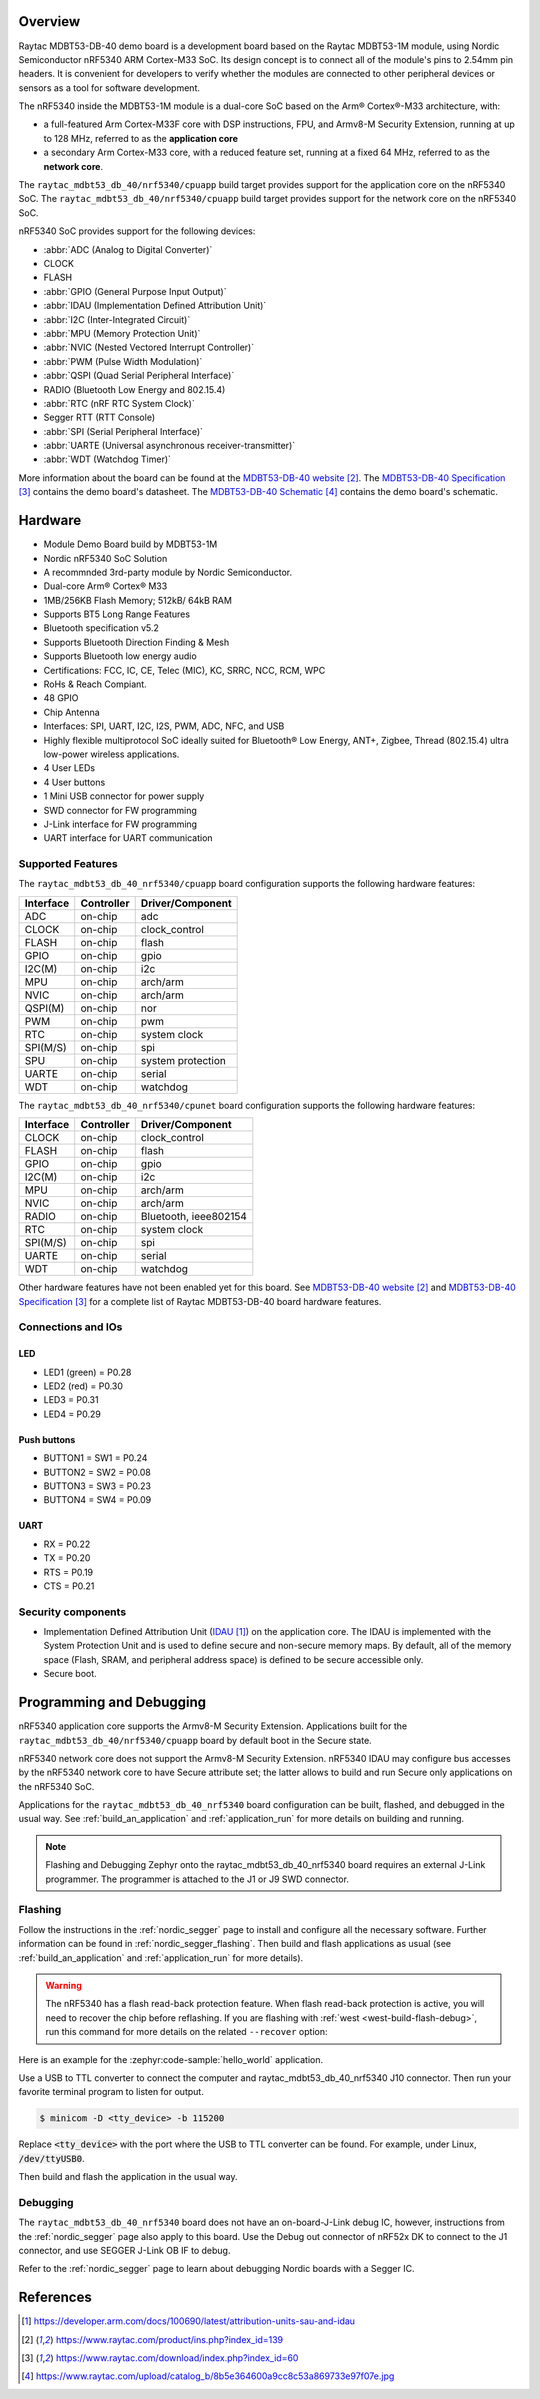 .. zephyr:board:: raytac_mdbt53_db_40

Overview
********

Raytac MDBT53-DB-40 demo board is a development board based on the Raytac MDBT53-1M module,
using Nordic Semiconductor nRF5340 ARM Cortex-M33 SoC. Its design concept is to connect all
of the module's pins to 2.54mm pin headers. It is convenient for developers to verify whether
the modules are connected to other peripheral devices or sensors as a tool for software development.

The nRF5340 inside the MDBT53-1M module is a
dual-core SoC based on the Arm® Cortex®-M33 architecture, with:

* a full-featured Arm Cortex-M33F core with DSP instructions, FPU, and
  Armv8-M Security Extension, running at up to 128 MHz, referred to as
  the **application core**
* a secondary Arm Cortex-M33 core, with a reduced feature set, running
  at a fixed 64 MHz, referred to as the **network core**.

The ``raytac_mdbt53_db_40/nrf5340/cpuapp`` build target provides support for the application
core on the nRF5340 SoC. The ``raytac_mdbt53_db_40/nrf5340/cpuapp`` build target provides
support for the network core on the nRF5340 SoC.

nRF5340 SoC provides support for the following devices:

* :abbr:`ADC (Analog to Digital Converter)`
* CLOCK
* FLASH
* :abbr:`GPIO (General Purpose Input Output)`
* :abbr:`IDAU (Implementation Defined Attribution Unit)`
* :abbr:`I2C (Inter-Integrated Circuit)`
* :abbr:`MPU (Memory Protection Unit)`
* :abbr:`NVIC (Nested Vectored Interrupt Controller)`
* :abbr:`PWM (Pulse Width Modulation)`
* :abbr:`QSPI (Quad Serial Peripheral Interface)`
* RADIO (Bluetooth Low Energy and 802.15.4)
* :abbr:`RTC (nRF RTC System Clock)`
* Segger RTT (RTT Console)
* :abbr:`SPI (Serial Peripheral Interface)`
* :abbr:`UARTE (Universal asynchronous receiver-transmitter)`
* :abbr:`WDT (Watchdog Timer)`

More information about the board can be found at the `MDBT53-DB-40 website`_.
The `MDBT53-DB-40 Specification`_ contains the demo board's datasheet.
The `MDBT53-DB-40 Schematic`_ contains the demo board's schematic.

Hardware
********
- Module Demo Board build by MDBT53-1M
- Nordic nRF5340 SoC Solution
- A recommnded 3rd-party module by Nordic Semiconductor.
- Dual-core Arm® Cortex® M33
- 1MB/256KB Flash Memory; 512kB/ 64kB RAM
- Supports BT5 Long Range Features
- Bluetooth specification v5.2
- Supports Bluetooth Direction Finding & Mesh
- Supports Bluetooth low energy audio
- Certifications: FCC, IC, CE, Telec (MIC), KC, SRRC, NCC, RCM, WPC
- RoHs & Reach Compiant.
- 48 GPIO
- Chip Antenna
- Interfaces: SPI, UART, I2C, I2S, PWM, ADC, NFC, and USB
- Highly flexible multiprotocol SoC ideally suited for Bluetooth® Low Energy, ANT+, Zigbee, Thread (802.15.4) ultra low-power wireless applications.
- 4 User LEDs
- 4 User buttons
- 1 Mini USB connector for power supply
- SWD connector for FW programming
- J-Link interface for FW programming
- UART interface for UART communication

Supported Features
==================

The ``raytac_mdbt53_db_40_nrf5340/cpuapp`` board configuration supports the following
hardware features:

+-----------+------------+----------------------+
| Interface | Controller | Driver/Component     |
+===========+============+======================+
| ADC       | on-chip    | adc                  |
+-----------+------------+----------------------+
| CLOCK     | on-chip    | clock_control        |
+-----------+------------+----------------------+
| FLASH     | on-chip    | flash                |
+-----------+------------+----------------------+
| GPIO      | on-chip    | gpio                 |
+-----------+------------+----------------------+
| I2C(M)    | on-chip    | i2c                  |
+-----------+------------+----------------------+
| MPU       | on-chip    | arch/arm             |
+-----------+------------+----------------------+
| NVIC      | on-chip    | arch/arm             |
+-----------+------------+----------------------+
| QSPI(M)   | on-chip    | nor                  |
+-----------+------------+----------------------+
| PWM       | on-chip    | pwm                  |
+-----------+------------+----------------------+
| RTC       | on-chip    | system clock         |
+-----------+------------+----------------------+
| SPI(M/S)  | on-chip    | spi                  |
+-----------+------------+----------------------+
| SPU       | on-chip    | system protection    |
+-----------+------------+----------------------+
| UARTE     | on-chip    | serial               |
+-----------+------------+----------------------+
| WDT       | on-chip    | watchdog             |
+-----------+------------+----------------------+

The ``raytac_mdbt53_db_40_nrf5340/cpunet`` board configuration supports the following
hardware features:

+-----------+------------+----------------------+
| Interface | Controller | Driver/Component     |
+===========+============+======================+
| CLOCK     | on-chip    | clock_control        |
+-----------+------------+----------------------+
| FLASH     | on-chip    | flash                |
+-----------+------------+----------------------+
| GPIO      | on-chip    | gpio                 |
+-----------+------------+----------------------+
| I2C(M)    | on-chip    | i2c                  |
+-----------+------------+----------------------+
| MPU       | on-chip    | arch/arm             |
+-----------+------------+----------------------+
| NVIC      | on-chip    | arch/arm             |
+-----------+------------+----------------------+
| RADIO     | on-chip    | Bluetooth,           |
|           |            | ieee802154           |
+-----------+------------+----------------------+
| RTC       | on-chip    | system clock         |
+-----------+------------+----------------------+
| SPI(M/S)  | on-chip    | spi                  |
+-----------+------------+----------------------+
| UARTE     | on-chip    | serial               |
+-----------+------------+----------------------+
| WDT       | on-chip    | watchdog             |
+-----------+------------+----------------------+

Other hardware features have not been enabled yet for this board.
See `MDBT53-DB-40 website`_ and `MDBT53-DB-40 Specification`_
for a complete list of Raytac MDBT53-DB-40 board hardware features.

Connections and IOs
===================

LED
---

* LED1 (green) = P0.28
* LED2 (red) = P0.30
* LED3 = P0.31
* LED4 = P0.29

Push buttons
------------

* BUTTON1 = SW1 = P0.24
* BUTTON2 = SW2 = P0.08
* BUTTON3 = SW3 = P0.23
* BUTTON4 = SW4 = P0.09

UART
----
* RX = P0.22
* TX = P0.20
* RTS = P0.19
* CTS = P0.21


Security components
===================

- Implementation Defined Attribution Unit (`IDAU`_) on the application core.
  The IDAU is implemented with the System Protection Unit and is used to
  define secure and non-secure memory maps.  By default, all of the memory
  space  (Flash, SRAM, and peripheral address space) is defined to be secure
  accessible only.
- Secure boot.

Programming and Debugging
*************************

nRF5340 application core supports the Armv8-M Security Extension.
Applications built for the ``raytac_mdbt53_db_40/nrf5340/cpuapp`` board by
default boot in the Secure state.

nRF5340 network core does not support the Armv8-M Security Extension.
nRF5340 IDAU may configure bus accesses by the nRF5340 network core
to have Secure attribute set; the latter allows to build and run
Secure only applications on the nRF5340 SoC.

Applications for the ``raytac_mdbt53_db_40_nrf5340`` board configuration can be
built, flashed, and debugged in the usual way. See :ref:`build_an_application` and
:ref:`application_run` for more details on building and running.

.. note::
   Flashing and Debugging Zephyr onto the raytac_mdbt53_db_40_nrf5340 board
   requires an	external J-Link programmer. The programmer is attached to the J1
   or J9 SWD connector.


Flashing
========

Follow the instructions in the :ref:`nordic_segger` page to install
and configure all the necessary software. Further information can be
found in :ref:`nordic_segger_flashing`. Then build and flash
applications as usual (see :ref:`build_an_application` and
:ref:`application_run` for more details).

.. warning::

   The nRF5340 has a flash read-back protection feature. When flash read-back
   protection is active, you will need to recover the chip before reflashing.
   If you are flashing with :ref:`west <west-build-flash-debug>`, run
   this command for more details on the related ``--recover`` option:

Here is an example for the :zephyr:code-sample:`hello_world` application.

Use a USB to TTL converter to connect the computer and raytac_mdbt53_db_40_nrf5340
J10 connector. Then run your favorite terminal program to listen for output.

.. code-block:: console

   $ minicom -D <tty_device> -b 115200

Replace :code:`<tty_device>` with the port where the USB to TTL converter
can be found. For example, under Linux, :code:`/dev/ttyUSB0`.

Then build and flash the application in the usual way.

.. zephyr-app-commands::
   :zephyr-app: samples/hello_world
   :board: raytac_mdbt53_db_40_nrf5340
   :goals: build flash

Debugging
=========

The ``raytac_mdbt53_db_40_nrf5340`` board does not have an on-board-J-Link debug IC,
however, instructions from the :ref:`nordic_segger` page also apply to this board.
Use the Debug out connector of nRF52x DK to connect to the J1 connector, and use SEGGER
J-Link OB IF to debug.

Refer to the :ref:`nordic_segger` page to learn about debugging Nordic
boards with a Segger IC.


References
**********

.. target-notes::

.. _IDAU:
   https://developer.arm.com/docs/100690/latest/attribution-units-sau-and-idau
.. _MDBT53-DB-40 website:
	https://www.raytac.com/product/ins.php?index_id=139
.. _MDBT53-DB-40 Specification:
	https://www.raytac.com/download/index.php?index_id=60
.. _MDBT53-DB-40 Schematic:
	https://www.raytac.com/upload/catalog_b/8b5e364600a9cc8c53a869733e97f07e.jpg
.. _J-Link Software and documentation pack:
	https://www.segger.com/jlink-software.html

